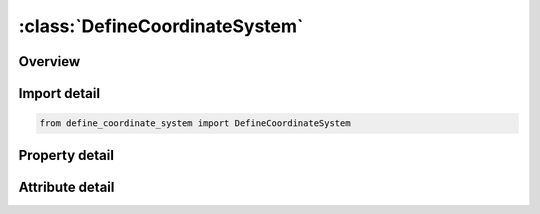





:class:`DefineCoordinateSystem`
===============================


.. py:class:: define_coordinate_system.DefineCoordinateSystem(**kwargs)

   Bases: :py:obj:`ansys.dyna.core.lib.keyword_base.KeywordBase`


   
   DYNA DEFINE_COORDINATE_SYSTEM keyword
















   ..
       !! processed by numpydoc !!


.. py:currentmodule:: DefineCoordinateSystem

Overview
--------

.. tab-set::




   .. tab-item:: Properties

      .. list-table::
          :header-rows: 0
          :widths: auto

          * - :py:attr:`~cid`
            - Get or set the Coordinate system ID. A unique number has to be defined.
          * - :py:attr:`~xo`
            - Get or set the x-coordinate of origin.
          * - :py:attr:`~yo`
            - Get or set the y-coordinate of origin.
          * - :py:attr:`~zo`
            - Get or set the z-coordinate of origin.
          * - :py:attr:`~xl`
            - Get or set the x-coordinate of point on local x-axis.
          * - :py:attr:`~yl`
            - Get or set the y-coordinate of point on local x-axis.
          * - :py:attr:`~zl`
            - Get or set the z-coordinate of point on local x-axis.
          * - :py:attr:`~cidl`
            - Get or set the Coordinate system ID applied to the coordinates used to define the
          * - :py:attr:`~xp`
            - Get or set the x-coordinate of point in local x-y plane.
          * - :py:attr:`~yp`
            - Get or set the y-coordinate of point in local x-y plane.
          * - :py:attr:`~zp`
            - Get or set the z-coordinate of point in local x-y plane.
          * - :py:attr:`~title`
            - Get or set the Additional title line


   .. tab-item:: Attributes

      .. list-table::
          :header-rows: 0
          :widths: auto

          * - :py:attr:`~keyword`
            - 
          * - :py:attr:`~subkeyword`
            - 
          * - :py:attr:`~option_specs`
            - Get the card format type.






Import detail
-------------

.. code-block:: python

    from define_coordinate_system import DefineCoordinateSystem

Property detail
---------------

.. py:property:: cid
   :type: int


   
   Get or set the Coordinate system ID. A unique number has to be defined.
















   ..
       !! processed by numpydoc !!

.. py:property:: xo
   :type: float


   
   Get or set the x-coordinate of origin.
















   ..
       !! processed by numpydoc !!

.. py:property:: yo
   :type: float


   
   Get or set the y-coordinate of origin.
















   ..
       !! processed by numpydoc !!

.. py:property:: zo
   :type: float


   
   Get or set the z-coordinate of origin.
















   ..
       !! processed by numpydoc !!

.. py:property:: xl
   :type: float


   
   Get or set the x-coordinate of point on local x-axis.
















   ..
       !! processed by numpydoc !!

.. py:property:: yl
   :type: float


   
   Get or set the y-coordinate of point on local x-axis.
















   ..
       !! processed by numpydoc !!

.. py:property:: zl
   :type: float


   
   Get or set the z-coordinate of point on local x-axis.
















   ..
       !! processed by numpydoc !!

.. py:property:: cidl
   :type: int


   
   Get or set the Coordinate system ID applied to the coordinates used to define the
   current system. The coordinates X0, Y0, Z0, XL, YL, ZL, XP, YP, and
   ZP are defined with respect to the coordinate system CIDL.
















   ..
       !! processed by numpydoc !!

.. py:property:: xp
   :type: float


   
   Get or set the x-coordinate of point in local x-y plane.
















   ..
       !! processed by numpydoc !!

.. py:property:: yp
   :type: float


   
   Get or set the y-coordinate of point in local x-y plane.
















   ..
       !! processed by numpydoc !!

.. py:property:: zp
   :type: float


   
   Get or set the z-coordinate of point in local x-y plane.
















   ..
       !! processed by numpydoc !!

.. py:property:: title
   :type: Optional[str]


   
   Get or set the Additional title line
















   ..
       !! processed by numpydoc !!



Attribute detail
----------------

.. py:attribute:: keyword
   :value: 'DEFINE'


.. py:attribute:: subkeyword
   :value: 'COORDINATE_SYSTEM'


.. py:attribute:: option_specs

   
   Get the card format type.
















   ..
       !! processed by numpydoc !!





